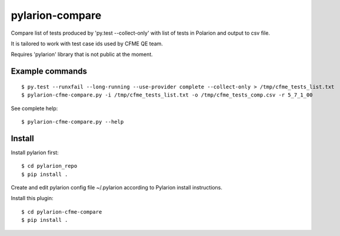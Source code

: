 ================
pylarion-compare
================
Compare list of tests produced by 'py.test --collect-only' with list of tests in Polarion
and output to csv file.

It is tailored to work with test case ids used by CFME QE team.

Requires 'pylarion' library that is not public at the moment.


Example commands
----------------
::

    $ py.test --runxfail --long-running --use-provider complete --collect-only > /tmp/cfme_tests_list.txt
    $ pylarion-cfme-compare.py -i /tmp/cfme_tests_list.txt -o /tmp/cfme_tests_comp.csv -r 5_7_1_00

See complete help::

    $ pylarion-cfme-compare.py --help


Install
-------
Install pylarion first::

    $ cd pylarion_repo
    $ pip install .

Create and edit pylarion config file ~/.pylarion according to Pylarion install instructions.

Install this plugin::

    $ cd pylarion-cfme-compare
    $ pip install .
